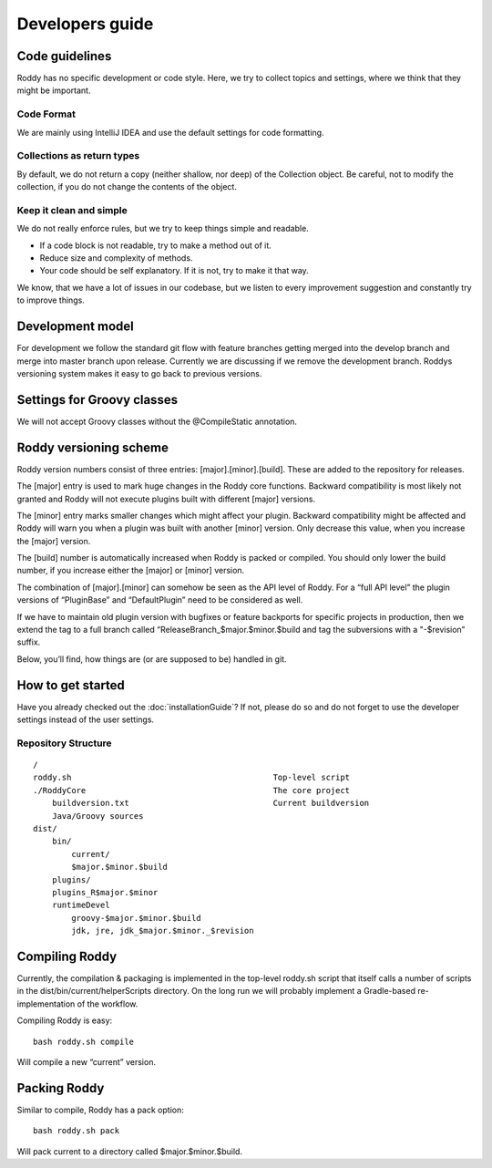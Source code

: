 Developers guide
================

Code guidelines
---------------
Roddy has no specific development or code style.
Here, we try to collect topics and settings, where we think that they might be important.

Code Format
~~~~~~~~~~~
We are mainly using IntelliJ IDEA and use the default settings for code formatting.

Collections as return types
~~~~~~~~~~~~~~~~~~~~~~~~~~~~~~~~~~~~~~~~~~~

By default, we do not return a copy (neither shallow, nor deep) of the Collection object. Be careful, not to modify the collection, if you do not change the contents of the object.

Keep it clean and simple
~~~~~~~~~~~~~~~~~~~~~~~~

We do not really enforce rules, but we try to keep things simple and readable.

- If a code block is not readable, try to make a method out of it.

- Reduce size and complexity of methods.

- Your code should be self explanatory. If it is not, try to make it that way.

We know, that we have a lot of issues in our codebase, but we listen to every improvement suggestion and constantly try to improve things.

Development model
-----------------

For development we follow the standard git flow with feature branches
getting merged into the develop branch and merge into master branch upon
release. Currently we are discussing if we remove the development branch.
Roddys versioning system makes it easy to go back to previous versions.

Settings for Groovy classes
---------------------------

We will not accept Groovy classes without the @CompileStatic annotation.


Roddy versioning scheme
-----------------------

Roddy version numbers consist of three entries: [major].[minor].[build].
These are added to the repository for releases.

The [major] entry is used to mark huge changes in the Roddy core
functions. Backward compatibility is most likely not granted and Roddy
will not execute plugins built with different [major] versions.

The [minor] entry marks smaller changes which might affect your plugin.
Backward compatibility might be affected and Roddy will warn you when a
plugin was built with another [minor] version. Only decrease this value,
when you increase the [major] version.

The [build] number is automatically increased when Roddy is packed or
compiled. You should only lower the build number, if you increase either
the [major] or [minor] version.

The combination of [major].[minor] can somehow be seen as the API level
of Roddy. For a “full API level” the plugin versions of “PluginBase” and
“DefaultPlugin” need to be considered as well.

If we have to maintain old plugin version with bugfixes or feature
backports for specific projects in production, then we extend the tag to
a full branch called “ReleaseBranch_$major.$minor.$build and tag the subversions with a "-$revision” suffix.

Below, you’ll find, how things are (or are supposed to be) handled in
git.

How to get started
------------------

Have you already checked out the :doc:`installationGuide`?
If not, please do so and do not forget to use the developer
settings instead of the user settings.

Repository Structure
~~~~~~~~~~~~~~~~~~~~

::

    /
    roddy.sh                                          Top-level script
    ./RoddyCore                                       The core project
        buildversion.txt                              Current buildversion
        Java/Groovy sources
    dist/
        bin/
            current/
            $major.$minor.$build
        plugins/
        plugins_R$major.$minor
        runtimeDevel
            groovy-$major.$minor.$build
            jdk, jre, jdk_$major.$minor._$revision

Compiling Roddy
---------------

Currently, the compilation & packaging is implemented in the top-level
roddy.sh script that itself calls a number of scripts in the
dist/bin/current/helperScripts directory. On the long run we will
probably implement a Gradle-based re-implementation of the workflow.

Compiling Roddy is easy:

::

    bash roddy.sh compile

Will compile a new “current” version.


Packing Roddy
-------------

Similar to compile, Roddy has a pack option:

::

    bash roddy.sh pack

Will pack current to a directory called $major.$minor.$build.
